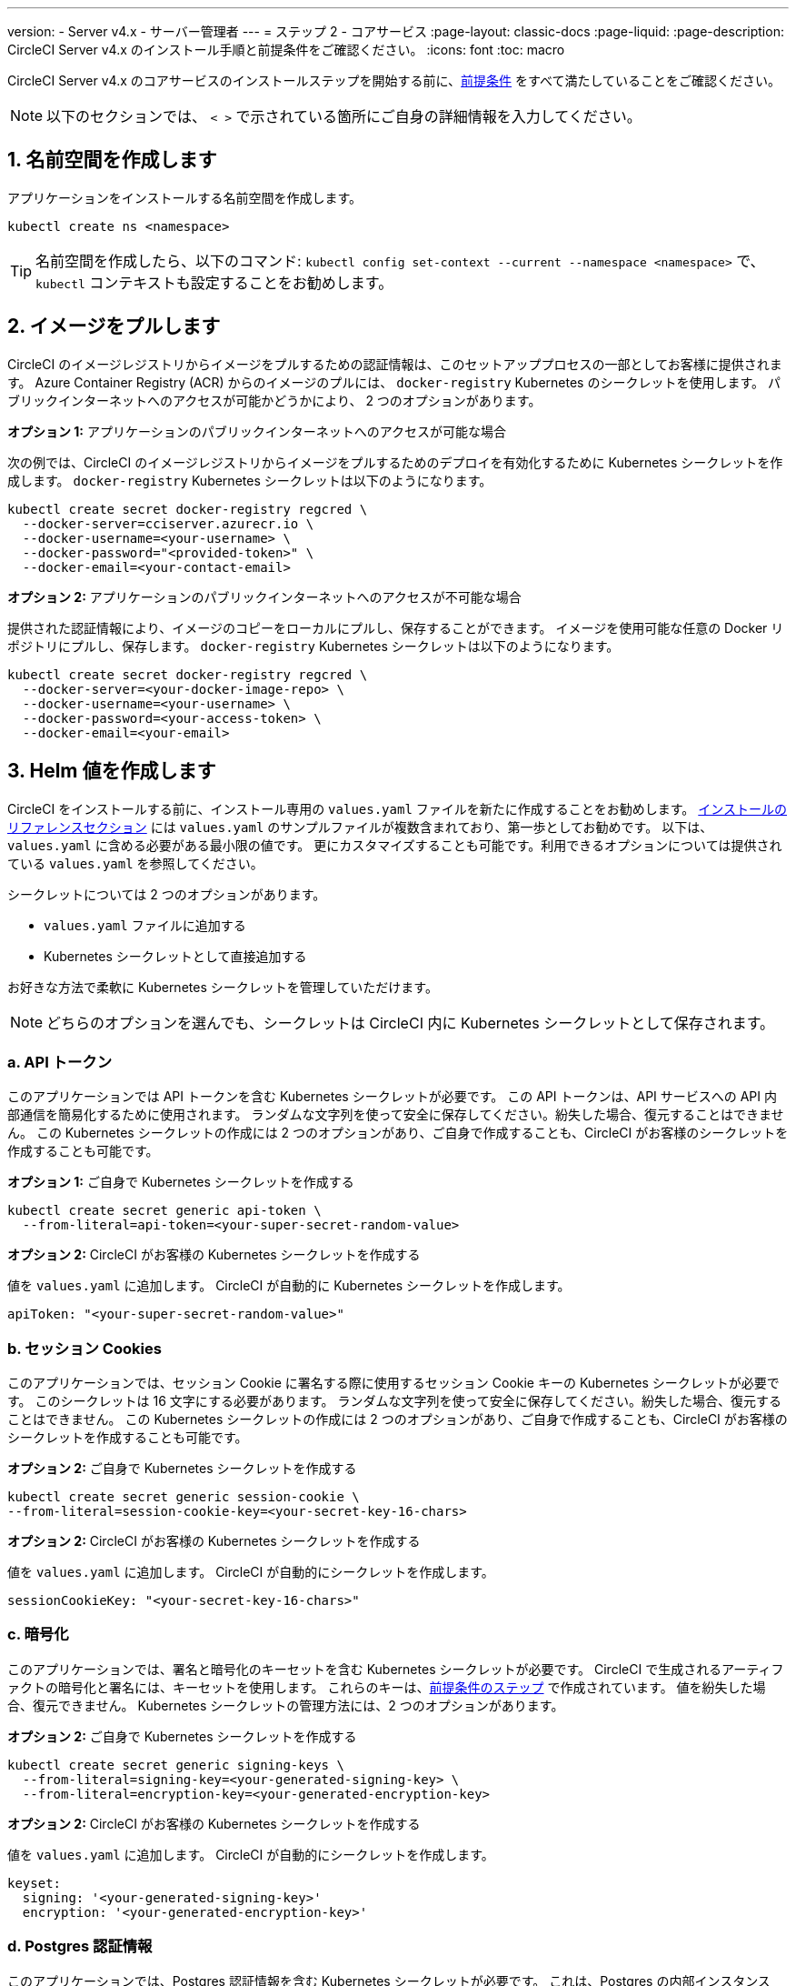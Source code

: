 ---

version:
- Server v4.x
- サーバー管理者
---
= ステップ 2 - コアサービス
:page-layout: classic-docs
:page-liquid:
:page-description: CircleCI Server v4.x のインストール手順と前提条件をご確認ください。
:icons: font
:toc: macro

:toc-title:

// This doc uses ifdef and ifndef directives to display or hide content specific to Google Cloud Storage (env-gcp) and AWS (env-aws). Currently, this affects only the generated PDFs. To ensure compatability with the Jekyll version, the directives test for logical opposites. For example, if the attribute is NOT env-aws, display this content. For more information, see https://docs.asciidoctor.org/asciidoc/latest/directives/ifdef-ifndef/.

CircleCI Server v4.x のコアサービスのインストールステップを開始する前に、link:/docs/ja/server/installation/phase-1-prerequisites[前提条件] をすべて満たしていることをご確認ください。

NOTE: 以下のセクションでは、 `< >` で示されている箇所にご自身の詳細情報を入力してください。

toc::[]

[#create-a-namespace]
== 1. 名前空間を作成します

アプリケーションをインストールする名前空間を作成します。

[source,shell]
----
kubectl create ns <namespace>
----

TIP: 名前空間を作成したら、以下のコマンド: `kubectl config set-context --current --namespace <namespace>` で、`kubectl` コンテキストも設定することをお勧めします。

[#pull-images]
== 2.  イメージをプルします

CircleCI のイメージレジストリからイメージをプルするための認証情報は、このセットアッププロセスの一部としてお客様に提供されます。 Azure Container Registry (ACR) からのイメージのプルには、 `docker-registry` Kubernetes のシークレットを使用します。 パブリックインターネットへのアクセスが可能かどうかにより、 2 つのオプションがあります。

[.tab.pullimage.Public]
--
**オプション 1:** アプリケーションのパブリックインターネットへのアクセスが可能な場合

次の例では、CircleCI のイメージレジストリからイメージをプルするためのデプロイを有効化するために Kubernetes シークレットを作成します。 `docker-registry` Kubernetes シークレットは以下のようになります。

[source,shell]
----
kubectl create secret docker-registry regcred \
  --docker-server=cciserver.azurecr.io \
  --docker-username=<your-username> \
  --docker-password="<provided-token>" \
  --docker-email=<your-contact-email>
----
--

[.tab.pullimage.Private]
--
**オプション 2:** アプリケーションのパブリックインターネットへのアクセスが不可能な場合

提供された認証情報により、イメージのコピーをローカルにプルし、保存することができます。 イメージを使用可能な任意の Docker リポジトリにプルし、保存します。 `docker-registry` Kubernetes シークレットは以下のようになります。

[source,shell]
----
kubectl create secret docker-registry regcred \
  --docker-server=<your-docker-image-repo> \
  --docker-username=<your-username> \
  --docker-password=<your-access-token> \
  --docker-email=<your-email>
----
--

[#create-helm-values]
== 3.  Helm 値を作成します

CircleCI をインストールする前に、インストール専用の `values.yaml` ファイルを新たに作成することをお勧めします。 link:/docs/ja/server/installation/installation-reference#example-manifests[インストールのリファレンスセクション] には `values.yaml` のサンプルファイルが複数含まれており、第一歩としてお勧めです。 以下は、`values.yaml` に含める必要がある最小限の値です。 更にカスタマイズすることも可能です。利用できるオプションについては提供されている `values.yaml` を参照してください。

シークレットについては 2 つのオプションがあります。

* `values.yaml` ファイルに追加する
* Kubernetes シークレットとして直接追加する

お好きな方法で柔軟に Kubernetes シークレットを管理していただけます。

NOTE: どちらのオプションを選んでも、シークレットは CircleCI 内に Kubernetes シークレットとして保存されます。

[#api-token]
=== a.  API トークン

このアプリケーションでは API トークンを含む Kubernetes シークレットが必要です。 この API トークンは、API サービスへの API 内部通信を簡易化するために使用されます。 ランダムな文字列を使って安全に保存してください。紛失した場合、復元することはできません。 この Kubernetes シークレットの作成には 2 つのオプションがあり、ご自身で作成することも、CircleCI がお客様のシークレットを作成することも可能です。

[.tab.apitoken.You_create_Secret]
--
**オプション 1:** ご自身で Kubernetes シークレットを作成する

[source,shell]
----
kubectl create secret generic api-token \
  --from-literal=api-token=<your-super-secret-random-value>

----
--

[.tab.apitoken.CircleCI_creates_Secret]
--
**オプション 2:** CircleCI がお客様の Kubernetes シークレットを作成する

値を `values.yaml` に追加します。 CircleCI が自動的に Kubernetes シークレットを作成します。

[source,yaml]
----
apiToken: "<your-super-secret-random-value>"
----
--

[#session-cookie]
=== b.  セッション Cookies

このアプリケーションでは、セッション Cookie に署名する際に使用するセッション Cookie キーの Kubernetes シークレットが必要です。 このシークレットは 16 文字にする必要があります。 ランダムな文字列を使って安全に保存してください。紛失した場合、復元することはできません。 この Kubernetes シークレットの作成には 2 つのオプションがあり、ご自身で作成することも、CircleCI がお客様のシークレットを作成することも可能です。

[.tab.sessioncookie.You_create_Secret]
--
**オプション 2:** ご自身で Kubernetes シークレットを作成する

[source,shell]
----
kubectl create secret generic session-cookie \
--from-literal=session-cookie-key=<your-secret-key-16-chars>
----
--

[.tab.sessioncookie.CircleCI_creates_Secret]
--
**オプション 2:** CircleCI がお客様の Kubernetes シークレットを作成する

値を `values.yaml` に追加します。  CircleCI が自動的にシークレットを作成します。

[source,yaml]
----
sessionCookieKey: "<your-secret-key-16-chars>"
----
--

[#encryption]
=== c. 暗号化

このアプリケーションでは、署名と暗号化のキーセットを含む Kubernetes シークレットが必要です。 CircleCI で生成されるアーティファクトの暗号化と署名には、キーセットを使用します。 これらのキーは、link:/docs/ja/server/installation/phase-1-prerequisites#encryption-signing-keys[前提条件のステップ] で作成されています。 値を紛失した場合、復元できません。 Kubernetes シークレットの管理方法には、2 つのオプションがあります。

[.tab.encryption.You_create_Secret]
--
**オプション 2:** ご自身で Kubernetes シークレットを作成する

[source,shell]
----
kubectl create secret generic signing-keys \
  --from-literal=signing-key=<your-generated-signing-key> \
  --from-literal=encryption-key=<your-generated-encryption-key>
----
--

[.tab.encryption.CircleCI_creates_Secret]
--
**オプション 2:** CircleCI がお客様の Kubernetes シークレットを作成する

値を `values.yaml` に追加します。 CircleCI が自動的にシークレットを作成します。

[source,yaml]
----
keyset:
  signing: '<your-generated-signing-key>'
  encryption: '<your-generated-encryption-key>'
----
--

=== d. Postgres 認証情報

このアプリケーションでは、Postgres 認証情報を含む Kubernetes シークレットが必要です。  これは、Postgres の内部インスタンス (デフォルト) または外部ホストインスタンスのいずれかを使用する場合に当てはまります。 値を紛失した場合、CircleCI では復元できません。 Kubernetes シークレットの管理方法には、2 つのオプションがあります。

[.tab.postgres.You_create_Secret]
--
**オプション 1:** ご自身でシークレットを作成する

[source,shell]
----
kubectl create secret generic postgresql \
  --from-literal=postgres-password=<postgres-password>
----

下記を `values.yaml` ファイルに追加します。

[source,yaml]
----
postgresql:
  auth:
    existingSecret: postgresql
----
--

[.tab.postgres.CircleCI_creates_Secret]
--
**オプション 2:** CircleCI がお客様の Kubernetes シークレットを作成する

認証情報を `values.yaml` に追加します。CircleCI が自動的にシークレットを作成します。

[source,yaml]
----
postgresql:
  auth:
    postgresPassword: "<postgres-password>"
----
--

=== e. MongoDB 認証情報

このアプリケーションでは、Postgres 認証情報を含む Kubernetes シークレットが必要です。 これは、MongoDB の内部インスタンス (デフォルト) または外部ホストインスタンスのいずれかを使用する場合に当てはまります。 値を紛失した場合、復元できません。 Kubernetes シークレットの管理方法には、2 つのオプションがあります。

[.tab.mongo.You_create_Secret]
--
**オプション 1:** ご自身で Kubernetes シークレットを作成する

[source,shell]
----
kubectl create secret generic mongodb-credentials \
  --from-literal=mongodb-root-password=<root-password> \
  --from-literal=mongodb-password=<user-password>
----

下記を `values.yaml` ファイルに追加します。

[source,yaml]
----
mongodb:
  auth:
    existingSecret: mongodb-credentials
----
--

[.tab.mongo.CircleCI_creates_Secret]
--
**オプション 2:** CircleCI がお客様の Kubernetes シークレットを作成する

認証情報を `values.yaml` に追加します。CircleCI が自動的にシークレットを作成します。

[source,yaml]
----
mongodb:
  auth:
    rootPassword: "<root-password>"
    password: "<user-password>"
----
--

[#rabbinmq-configurations-and-auth-secrets]
=== f. RabbitMQ の設定と Auth シークレット

RabbitMQ のインストールには 2 つのランダムな英数字の文字列が必要です。 値を紛失した場合、復元できません。 Kubernetes シークレットの管理方法には、2 つのオプションがあります。

[.tab.rabbit.You_create_Secret]
--
**オプション 1:** ご自身でシークレットを作成する

[source,shell]
----
kubectl create secret generic rabbitmq-key \
--from-literal=rabbitmq-password=<secret-alphanumeric-password> \
--from-literal=rabbitmq-erlang-cookie=<secret-alphanumeric-key>
----

下記を `values.yaml` ファイルに追加します。

[source,yaml]
----
rabbitmq:
  auth:
    existingPasswordSecret: rabbitmq-key
    existingErlangSecret: rabbitmq-key
----
--

[.tab.rabbit.CircleCI_creates_Secret]
--
**オプション 2:** CircleCI がお客様の Kubernetes シークレットを作成する

値を `values.yaml` に追加します。CircleCI が自動的に Kubernetes シークレットを作成します。

[source,yaml]
----
rabbitmq:
  auth:
    password: "<secret-alphanumeric-password>"
    erlangCookie: "<secret-alphanumeric-key>"
----
--

[#pusher-kubernetes-secret]
=== g. Pusher 用の Kubernetes シークレット

このアプリケーションでは Pusher 用の Kubernetes シークレットが必要です。 値を紛失した場合、復元できません。 Kubernetes シークレットの管理方法には、2 つのオプションがあります。

[.tab.pusher.You_create_Secret]
--
**オプション 1:** ご自身で Kubernetes シークレットを作成する

[source,shell]
----
kubectl create secret generic pusher \
--from-literal=secret=<pusher-secret>
----
--

[.tab.pusher.CircleCI_creates_Secret]
--
**オプション 2:** CircleCI がお客様の Kubernetes シークレットを作成する

値を `values.yaml` に追加します。CircleCI が自動的に Kubernetes シークレットを作成します。

[source,yaml]
----
pusher:
  secret: "<pusher-secret>"
----
--

[#global]
=== h. Global

このセクションでの値はすべて `values.yaml` の `global` の子です。

[#circleci-domain-name]
==== CircleCI ドメイン名 (必須)

link:/docs/ja/server/installation/phase-1-prerequisites#frontend-tls-certificates[フロントエンド TLS キーと証明書] を作成した際に指定したドメイン名を入力します。

[source,yaml]
----
global:
  ...
  domainName: "<full-domain-name-of-your-install>"
----

[#license]
==== ライセンス

CircleCI からライセンスが提供されます。そのライセンスを `values.yaml` に追加します。

[source,yaml]
----
global:
  ...
  license: '<license>'
----

[#Registry]
==== レジストリ

イメージをプルするレジストリが既に提供されている、またはお客様がホストしているレジストリにイメージを追加している場合があります。 そのレジストリを `values.yaml` に追加します。

[source,yaml]
----
global:
  ...
  container:
    registry: <registry-domain eg: cciserver.azurecr.io >
    org: <your-org-if-applicable>
----

[#tls]
=== i. TLS

TLS では 4 つのオプションがあります。

[.tab.tls.Do_nothing]
--
*何もしない*

何もしません。 https://letsencrypt.org/[Let's Encrypt] が自動的に証明書のリクエストと管理を行います。  このオプションは試用版には適していますが、本番環境では推奨されません。
--

[.tab.tls.Supply_private_key_and_certificate]
--
*プライベートキーと証明書を指定する*

前提条件のステップで作成したプライベートキーと証明書を指定できます。 キーと証明書は Base64 エンコードされている必要があります。 以下のコマンドで取得およびエンコードできます。

[source,bash]
----
cat /etc/letsencrypt/live/<CIRCLECI_SERVER_DOMAIN>/privkey.pem | base64
cat /etc/letsencrypt/live/<CIRCLECI_SERVER_DOMAIN>/fullchain.pem | base64
----

これらを `values.yaml` に追加します。

[source,yaml]
----
tls:
  certificate: '<full-chain>'
  privateKey: '<private-key>'
----
--

[.tab.tls.Use_AWS_Certificate_Manager]
--
*ACM を使用する*

https://docs.aws.amazon.com/acm/latest/userguide/acm-overview.html[AWS Certificate Manager (ACM)] により自動的に証明書のリクエストと管理を行います。 https://docs.aws.amazon.com/acm/latest/userguide/gs-acm-request-public.html[ACM documentation] の ACM 証明書の生成方法に従ってください。

`aws_acm` を有効にし、`service.beta.kubernetes.io/aws-load-balancer-ssl-cert` 注釈が ACM ARN を参照するように追加します。

[source,yaml]
----
nginx:
  annotations:
    service.beta.kubernetes.io/aws-load-balancer-ssl-cert: <acm-arn>
  aws_acm:
    enabled: false
----

[WARNING]
====
CircleCI Server をデプロイ済みの場合は、ACM の有効化はロードバランサーに破壊的な変更を加えます。 ACM 証明書の使用を許可するようサービスを再生成し、関連するロードバランサーも再生成する必要があります。
CircleCI Server を再デプロイした場合、DNS レコードを更新する必要があります。
====
--

[.tab.tls.Termiate_TLS_upstream]
--
*CircleCI 内で TLS を無効にする*

CircleCI 内での TLS の終了を無効にすることができます。 システムには HTTPS 経由でのアクセスが必要なため、CircleCI のアップストリームで TLS の終了が求められます。 上記の最初のオプション (何もしない) に従ってこれを実行し、CircleCI ロードバランサーに下記のポートを転送します。


* フロントエンド / API Gateway/ [TCP 80, 443]
* VM サービス [TCP 3000]
* Nomad サーバー[TCP 4647]
* 出力プロセッサ  [gRPC 8585]
--

[#github-integration]
=== j. GitHub との連携

GitHub を CircleCI で設定する場合、デプロイに認証情報を提供する方法が 2 つあります。 GitHub と GitHub Enterprise (GHE) の手順は、次の 2 つのセクションで説明します。

[#github]
==== GitHub

下記は GitHub Enterprise **ではなく** GitHub.com の場合の説明です。 link:/docs/ja/server/installation/phase-1-prerequisites#create-a-new-github-oauth-app[前提条件のステップ] で Github OAuth アプリケーションを使って作成したクライアント ID とシークレットを使用します。

[.tab.github.You_create_Secret]
--
**オプション 2:** ご自身で Kubernetes シークレットを作成する

[source,shell]
----
kubectl create secret generic github-secret \
  --from-literal=clientId=<client-id> \
  --from-literal=clientSecret=<client-secret>
----
--

[.tab.github.CircleCI_creates_Secret]
--
**オプション 2:** CircleCI がお客様の Kubernetes シークレットを作成する

`values.yaml` ファイルにクライアント ID とシークレットを追加します。 CircleCI が自動的に Kubernetes シークレットを作成します。

[source,yaml]
----
github:
  clientId: "<client-id>"
  clientSecret: "<client-secret>"
----
--

[#github-enterprise-integration]
==== GitHub Enterprise

GitHub Enterprise の場合も同様の手順ですが、Enterprise を有効化し、必要なデフォルトのトークンを作成するための追加手順がいくつかあります。

GitHub Enterprise の場合は、 link:/docs/server/installation/phase-1-prerequisites#create-a-new-github-oauth-app[前提条件のステップ] で作成した `defaultToken` を `GitHub` のセクションに追加します。 ホスト名には、`github.exampleorg.com` などのプロトコルを含めないでください。


[.tab.ghe.You_create_Secret]
--
**オプション 1:** ご自身で Kubernetes シークレットを作成する

[source,shell]
----
kubectl create secret generic github-secret \
  --from-literal=clientId=<client-id> \
  --from-literal=clientSecret=<client-secret> \
  --from-literal=defaultToken=<default-token>
----

下記を `values.yaml` ファイルに追加します。

[source,yaml]
----
github:
  enterprise: true
  hostname: "<github-enterprise-hostname>"
----
--

[.tab.ghe.CircleCI_creates_Secret]
--
**オプション 2:** CircleCI がお客様の Kubernetes シークレットを作成する

`clientID`、`clientSecret`、 `defaultToken` を `values.yaml` ファイルに追加します。 `enterprise` を `true` に設定し、Enterprise GitHub の `hostname` を指定します。 CircleCI が自動的に Kubernetes シークレットを作成します。

[source,yaml]
----
github:
  ...
  clientId: "<client-id>"
  clientSecret: "<client-secret>"
  enterprise: true
  hostname: "<github-enterprise-hostname>"
  defaultToken: "<token>"
----
--

[#object-storage]
=== k. オブジェクトストレージ

ストレージプロバイダーに関わらず、 link:/docs/server/installation/phase-1-prerequisites#object-storage-and-permissions[前提条件のステップ] で作成したバケット名を含める必要があります。

[source,yaml]
----
object_storage:
  bucketName: "<bucket-name>"
----

// Don't include this section in the GCP PDF.

ifndef::env-gcp[]

[#s3-compatible]
==== S3 互換

`s3` のセクションを `object_storage` の子として追加します。 AWS S3 の場合の `endpoint` は、 https://docs.aws.amazon.com/general/latest/gr/rande.html[regional endpoint] で、`https://s3.<region>.amazonaws.com` の形式です。 それ以外の場合は、オブジェクトストレージサーバーの API エンドポイントです。

[source,yaml]
----
object_storage:
  ...
  s3:
    enabled: true
    endpoint: "<storage-server-or-s3-endpoint>"
----

`object_storage.s3` の配下に、前提条件のステップで作成した `accessKey` 、 `secretKey` 、`irsaRole` のいずれかを指定します。 または何も指定しません。

[.tab.s3compatible.Use_IAM_keys]
--
**オプション 1:** IAM キーを使用する

以下を `object_storage.s3` セクションに追加します。

[source,yaml]
----
object_storage:
  ...
  s3:
    ...
    accessKey: "<access-key>"
    secretKey: "<secret-key>"
----
--

[.tab.s3compatible.Use_IRSA]
--
**オプション 2:** IRSA を使用する

認証情報を使って Kubernetes シークレットが自動的に作成されます。

以下を `object_storage.s3` セクションに追加します。

[source,yaml]
----
object_storage:
  ...
  s3:
    ...
    region: "<role-region>"
    irsaRole: "<irsa-arn>"
----
--

[.tab.s3compatible.You_create_Secret]
--
**オプション 3:** ご自身で Kubernetes シークレットを作成する

AWS アクセスキーとシークレットキーの認証情報を `values.yaml` ファイルに指定する代わりに、ご自身で Kubernetes シークレットを作成することも可能です。

[source,shell]
----
kubectl create secret generic object-storage-secret \
  --from-literal=s3AccessKey=<access-key> \
  --from-literal=s3SecretKey=<secret-key>
----
--

CircleCI Server は S3 への認証で提供されたロールを使用します。

// Stop hiding from GCP PDF:

endif::env-gcp[]

// Don't include this section in the AWS PDF:

ifndef::env-aws[]

[#google-cloud-storage-object-storage]
==== Google Cloud Storage

`object_storage` の配下に以下を追加します。

[source,yaml]
----
gcs:
    enabled: true
----

`object_storage.gcs` の配下に `service_account` か `workloadIdentity` のいずれかを追加します。またはどちらも追加しません。 キーとロールは前提条件のステップで作成しています。

[.tab.gcs.Use_service_account]
--
**オプション 1:** サービスアカウントを使用する

サービスアカウントの JSON キーを追加してバケットへのアクセスに使用します。  以下を `object_storage.gcs` セクションに追加します。

[source,yaml]
----
service_account: "<service-account>"
----
--

[.tab.gcs.Use_Workload_Identity]
--
**オプション 2:** Workload Identity を使用する

Workload Identity のサービスアカウントのメールを追加します。  以下を `object_storage.gcs` セクションに追加します。

[source,yaml]
----
workloadIdentity: "<workload-identity-service-account-email>"
----
--

[.tab.gcs.You_create_Secret]
--
**オプション 3:** ご自身で Kubernetes シークレットを作成する

サービスアカウントを `values.yaml` ファイルに保存する代わりに、ご自身で Kubernetes シークレットを作成することもできます。 

[source,shell]
----
kubectl create secret generic object-storage-secret \
  --from-literal=gcs_sa.json=<service-account>
----
--

// Stop hiding from AWS PDF

endif::env-aws[]

=== l. プロキシ経由でのインストール

セキュリティ要件に応じて、CircleCI Server をプロキシ経由でインストールすることも可能です。 プロキシ経由で設定することにより、お客様のインストール環境とインターネット全体のアクセスを監視・制御することができます。 プロキシ経由でのインストールの制限事項などの詳細については、 link:/docs/ja/server/installation/installing-server-behind-a-proxy[プロキシ経由でのサーバーのインストール] を参照してください。 

以下のフィールドを `values.yaml` に設定する必要があります。

* `proxy.enabled` を `"1"` に切り替えます。
* `proxy.http.host` と `proxy.https.host` の詳細を関連付けられているポートと共に入力します。 これらの値は同じでも構いませんが、両方とも設定する必要があります。
* 認証ように `proxy.http.auth.enabled` と `proxy.https.auth.enabled` を `"1"` に設定する必要があります。 HTTP と HTTPS の両方にそれぞれユーザー名とパスワードを設定する必要があります。
* `no_proxy` ホストとサブネットを設定します。 ローカルホスト、GitHub Enterprise (オプション) 、インストールした CircleCI のホスト名 ( link:/docs/ja/server/installation/installing-server-behind-a-proxy#known-limitations[既知の制限事項] で詳細を参照) および vm-service と Nomad の両方の CIDR を含む必要があります。

[source,yaml]
----
proxy:
  enabled: "1"
  http:
    host: "<proxy.example.internal>"
    port: "3128"
    auth:
      enabled: "1"
      username: "<proxy-user>"
      password: "<proxy-password>"
  https:
    host: "<proxy.example.internal>"
    port: "3128"
    auth:
      enabled: "1"
      username: "<proxy-user>"
      password: "<proxy-password>"
  no_proxy:
    - localhost
    - 127.0.0.1
    - "<github.example.internal>"
    - "<circleci.example.internal>"
    - "<nomad-subnet-cidr>"
    - "<vm-service-cidr>"
    - "<vpc-or-subnet-cidr>"   # VPC or subnets to exclude from the proxy (optional)
----

[#deploy]
== 4.  デプロイ

上記項目の設定が完了したら、いよいよ CircleCI のコアサービスのデプロイです。

[source,shell]
----
USERNAME=<provided-username>
PASSWORD=<token>
namespace=<your-namespace>
helm registry login cciserver.azurecr.io/circleci-server -u $USERNAME -p $PASSWORD
helm install circleci-server oci://cciserver.azurecr.io/circleci-server -n $namespace --version 4.0.0 -f <path-to-values.yaml>
----

[#create-dns-entry]
== 5. DNS エントリーを作成します

NGINX  ロードバランサー の DNS エントリを作成します (例: `circleci.your.domain.com`  と `app.circleci.your.domain.com` )。
 この DNS エントリは、前提条件のステップで TLS 証明書とGitHub OAuth アプリケーションを作成する際に使用した DNS 名と一致している必要があります。 すべてのトラフィックは、この DNS レコードを介してルーティングされます。

IP アドレスが必要です。AWS を使用している場合は、NGINX ロードバランサーの DNS 名が必要です。 以下のコマンドで情報を入手します。

[source,shell]
----
kubectl get service circleci-proxy
----

新しい DNS レコードを追加する方法について詳しくは、以下のドキュメントを参照してください。

* link:https://cloud.google.com/dns/docs/records#adding_a_record[レコードの管理] (GCP)
* link:https://docs.aws.amazon.com/Route53/latest/DeveloperGuide/resource-record-sets-creating.html[Amazon Route 53 コンソールを使用したレコードの作成]  (AWS)

[#validation]
== 6. バリデーション

これで、CircleCI Server に移動し、アプリケーションに正常にログインできるはずです。

次は、サービスのビルドを行います。 すべてのサービスが立ち上がるまで時間がかかることがあります。 次のコマンドを実行して、定期的に確認します (ステータスが `running` の `frontend` ポッドを探します。**ready** は  1/1 と表示されいてる必要があります）。

[source,shell]
----
kubectl get pods -n <YOUR_CIRCLECI_NAMESPACE>
----

NOTE: この段階では VM サービスと Nomad サーバーのポッドは失敗します。 次のインストールステップで実行環境を設定します。

ifndef::pdf[]

[#next-steps]
== 次のステップ

* link:/docs/server/installation/phase-3-execution-environments[ステップ 3: 実行環境のインストール]
+
endif::[]